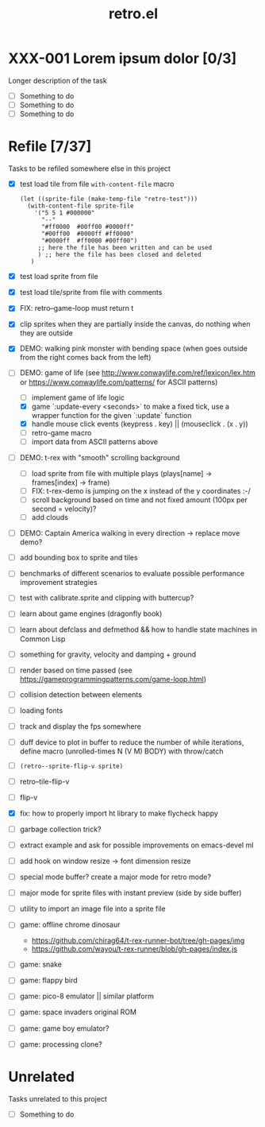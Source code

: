 #+TITLE: retro.el

* XXX-001 Lorem ipsum dolor [0/3]
Longer description of the task

- [ ] Something to do
- [ ] Something to do
- [ ] Something to do

* Refile [7/37]
Tasks to be refiled somewhere else in this project

- [X] test load tile from file ~with-content-file~ macro
      #+BEGIN_EXAMPLE
      (let ((sprite-file (make-temp-file "retro-test")))
        (with-content-file sprite-file
          '("5 5 1 #000000"
            "--"
            "#ff0000  #00ff00 #0000ff"
            "#00ff00  #0000ff #ff0000"
            "#0000ff  #ff0000 #00ff00")
           ;; here the file has been written and can be used
           ) ;; here the file has been closed and deleted
         )
      #+END_EXAMPLE
- [X] test load sprite from file
- [X] test load tile/sprite from file with comments
- [X] FIX: retro--game-loop must return t
- [X] clip sprites when they are partially inside the canvas, do nothing when they are outside
- [X] DEMO: walking pink monster with bending space (when goes outside from the right comes back from the left)
- [-] DEMO: game of life (see http://www.conwaylife.com/ref/lexicon/lex.htm or https://www.conwaylife.com/patterns/ for ASCII patterns)
  - [ ] implement game of life logic
  - [X] game `:update-every <seconds>` to make a fixed tick, use a wrapper function for the given `:update` function
  - [X] handle mouse click events (keypress . key) || (mouseclick . (x . y))
  - [ ] retro-game macro
  - [ ] import data from ASCII patterns above
- [ ] DEMO: t-rex with "smooth" scrolling background
  - [ ] load sprite from file with multiple plays (plays[name] -> frames[index] -> frame)
  - [ ] FIX: t-rex-demo is jumping on the x instead of the y coordinates :-/
  - [ ] scroll background based on time and not fixed amount (100px per second = velocity)?
  - [ ] add clouds
- [ ] DEMO: Captain America walking in every direction -> replace move demo?
- [ ] add bounding box to sprite and tiles
- [ ] benchmarks of different scenarios to evaluate possible performance improvement strategies
- [ ] test with calibrate.sprite and clipping with buttercup?
- [ ] learn about game engines (dragonfly book)
- [ ] learn about defclass and defmethod && how to handle state machines in Common Lisp
- [ ] something for gravity, velocity and damping + ground
- [ ] render based on time passed (see https://gameprogrammingpatterns.com/game-loop.html)
- [ ] collision detection between elements
- [ ] loading fonts
- [ ] track and display the fps somewhere
- [ ] duff device to plot in buffer to reduce the number of while iterations, define macro (unrolled-times N (V M) BODY) with throw/catch
- [ ] ~(retro--sprite-flip-v sprite)~
- [ ] retro--tile-flip-v
- [ ] flip-v
- [X] fix: how to properly import ht library to make flycheck happy
- [ ] garbage collection trick?
- [ ] extract example and ask for possible improvements on emacs-devel ml
- [ ] add hook on window resize -> font dimension resize
- [ ] special mode buffer? create a major mode for retro mode?
- [ ] major mode for sprite files with instant preview (side by side buffer)
- [ ] utility to import an image file into a sprite file
- [ ] game: offline chrome dinosaur
  - https://github.com/chirag64/t-rex-runner-bot/tree/gh-pages/img
  - https://github.com/wayou/t-rex-runner/blob/gh-pages/index.js
- [ ] game: snake
- [ ] game: flappy bird
- [ ] game: pico-8 emulator || similar platform
- [ ] game: space invaders original ROM
- [ ] game: game boy emulator?
- [ ] game: processing clone?

* Unrelated
Tasks unrelated to this project

- [ ] Something to do
